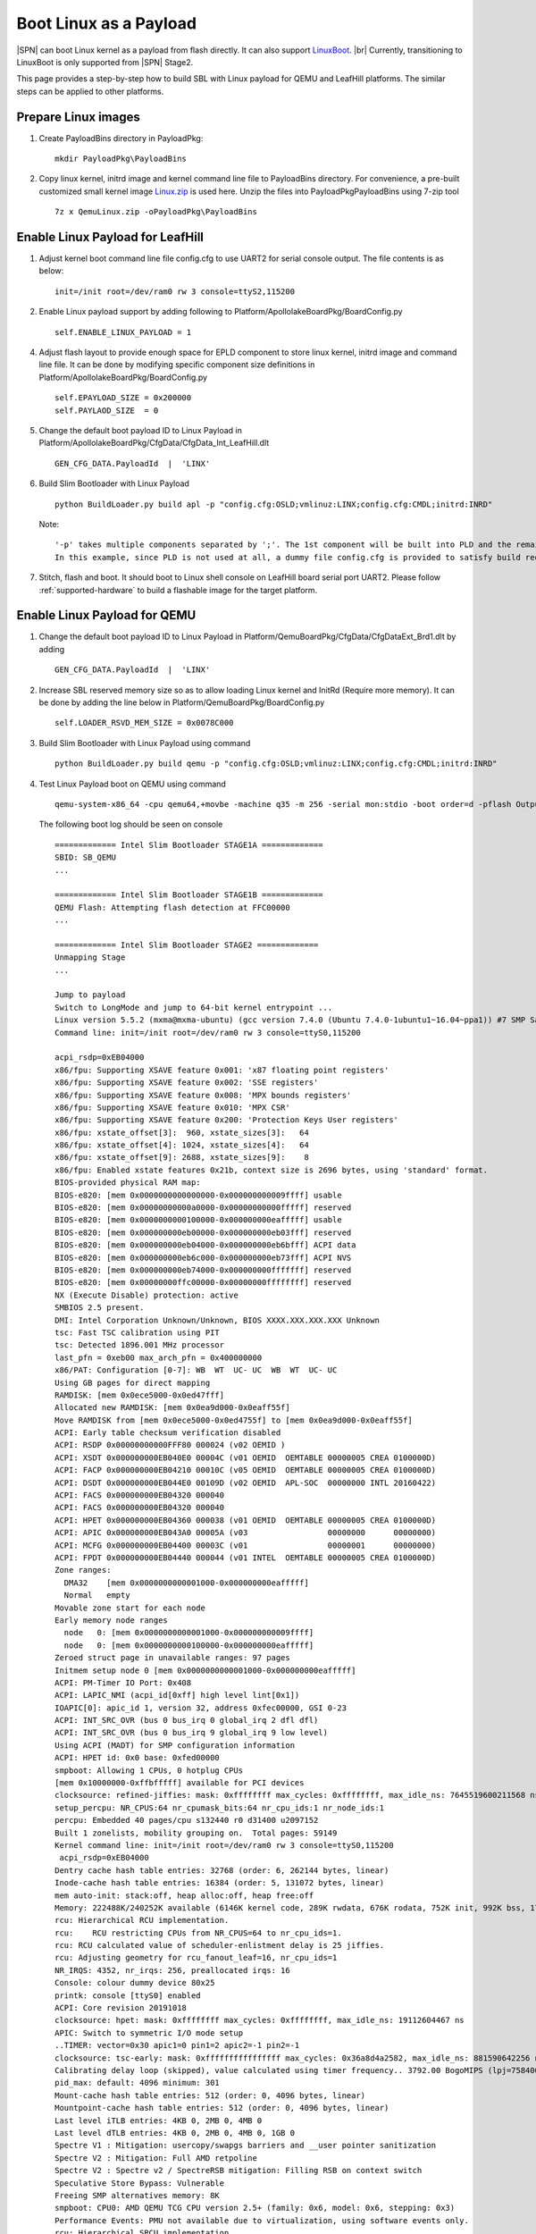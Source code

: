 .. _boot-with-linux-payload:
.. _LinuxBoot: https://www.linuxboot.org/
.. _Linux.zip: https://github.com/slimbootloader/slimbootloader/files/4463548/QemuLinux.zip

Boot Linux as a Payload
------------------------------

|SPN| can boot Linux kernel as a payload from flash directly. It can also
support LinuxBoot_.  |br|
Currently, transitioning to LinuxBoot is only supported
from |SPN| Stage2.


This page provides a step-by-step how to build SBL with Linux payload for QEMU and LeafHill platforms.
The similar steps can be applied to other platforms.

Prepare Linux images
=========================================

1. Create PayloadBins directory in PayloadPkg::

    mkdir PayloadPkg\PayloadBins

2. Copy linux kernel, initrd image and kernel command line file to PayloadBins directory.
   For convenience, a pre-built customized small kernel image Linux.zip_ is used here.
   Unzip the files into PayloadPkg\PayloadBins using 7-zip tool ::

    7z x QemuLinux.zip -oPayloadPkg\PayloadBins


Enable Linux Payload for LeafHill
===========================================

1. Adjust kernel boot command line file config.cfg to use UART2 for serial console output.
   The file contents is as below::

    init=/init root=/dev/ram0 rw 3 console=ttyS2,115200

2. Enable Linux payload support by adding following to Platform/ApollolakeBoardPkg/BoardConfig.py ::

    self.ENABLE_LINUX_PAYLOAD = 1

4. Adjust flash layout to provide enough space for EPLD component to store linux kernel, initrd image and command line file.
   It can be done by modifying specific component size definitions in Platform/ApollolakeBoardPkg/BoardConfig.py ::

    self.EPAYLOAD_SIZE = 0x200000
    self.PAYLAOD_SIZE  = 0

5. Change the default boot payload ID to Linux Payload in Platform/ApollolakeBoardPkg/CfgData/CfgData_Int_LeafHill.dlt ::

    GEN_CFG_DATA.PayloadId  |  'LINX'

6. Build Slim Bootloader with Linux Payload ::

    python BuildLoader.py build apl -p "config.cfg:OSLD;vmlinuz:LINX;config.cfg:CMDL;initrd:INRD"

   Note::

    '-p' takes multiple components separated by ';'. The 1st component will be built into PLD and the remaining components will be built into EPLD.
    In this example, since PLD is not used at all, a dummy file config.cfg is provided to satisfy build requirements.

7. Stitch, flash and boot.  It should boot to Linux shell console on LeafHill board serial port UART2.
   Please follow :ref:`supported-hardware` to build a flashable image for the target platform.



Enable Linux Payload for QEMU
===========================================

1. Change the default boot payload ID to Linux Payload in Platform/QemuBoardPkg/CfgData/CfgDataExt_Brd1.dlt by adding ::

    GEN_CFG_DATA.PayloadId  |  'LINX'

2. Increase SBL reserved memory size so as to allow loading Linux kernel and InitRd (Require more memory).
   It can be done by adding the line below in Platform/QemuBoardPkg/BoardConfig.py ::

    self.LOADER_RSVD_MEM_SIZE = 0x0078C000

3. Build Slim Bootloader with Linux Payload using command ::

    python BuildLoader.py build qemu -p "config.cfg:OSLD;vmlinuz:LINX;config.cfg:CMDL;initrd:INRD"

4. Test Linux Payload boot on QEMU using command ::

    qemu-system-x86_64 -cpu qemu64,+movbe -machine q35 -m 256 -serial mon:stdio -boot order=d -pflash Outputs/qemu/SlimBootloader.bin

   The following boot log should be seen on console ::

    ============= Intel Slim Bootloader STAGE1A =============
    SBID: SB_QEMU
    ...

    ============= Intel Slim Bootloader STAGE1B =============
    QEMU Flash: Attempting flash detection at FFC00000
    ...

    ============= Intel Slim Bootloader STAGE2 =============
    Unmapping Stage
    ...

    Jump to payload
    Switch to LongMode and jump to 64-bit kernel entrypoint ...
    Linux version 5.5.2 (mxma@mxma-ubuntu) (gcc version 7.4.0 (Ubuntu 7.4.0-1ubuntu1~16.04~ppa1)) #7 SMP Sat Apr 4 11:27:23 PDT 2020
    Command line: init=/init root=/dev/ram0 rw 3 console=ttyS0,115200

    acpi_rsdp=0xEB04000
    x86/fpu: Supporting XSAVE feature 0x001: 'x87 floating point registers'
    x86/fpu: Supporting XSAVE feature 0x002: 'SSE registers'
    x86/fpu: Supporting XSAVE feature 0x008: 'MPX bounds registers'
    x86/fpu: Supporting XSAVE feature 0x010: 'MPX CSR'
    x86/fpu: Supporting XSAVE feature 0x200: 'Protection Keys User registers'
    x86/fpu: xstate_offset[3]:  960, xstate_sizes[3]:   64
    x86/fpu: xstate_offset[4]: 1024, xstate_sizes[4]:   64
    x86/fpu: xstate_offset[9]: 2688, xstate_sizes[9]:    8
    x86/fpu: Enabled xstate features 0x21b, context size is 2696 bytes, using 'standard' format.
    BIOS-provided physical RAM map:
    BIOS-e820: [mem 0x0000000000000000-0x000000000009ffff] usable
    BIOS-e820: [mem 0x00000000000a0000-0x00000000000fffff] reserved
    BIOS-e820: [mem 0x0000000000100000-0x000000000eafffff] usable
    BIOS-e820: [mem 0x000000000eb00000-0x000000000eb03fff] reserved
    BIOS-e820: [mem 0x000000000eb04000-0x000000000eb6bfff] ACPI data
    BIOS-e820: [mem 0x000000000eb6c000-0x000000000eb73fff] ACPI NVS
    BIOS-e820: [mem 0x000000000eb74000-0x000000000fffffff] reserved
    BIOS-e820: [mem 0x00000000ffc00000-0x00000000ffffffff] reserved
    NX (Execute Disable) protection: active
    SMBIOS 2.5 present.
    DMI: Intel Corporation Unknown/Unknown, BIOS XXXX.XXX.XXX.XXX Unknown
    tsc: Fast TSC calibration using PIT
    tsc: Detected 1896.001 MHz processor
    last_pfn = 0xeb00 max_arch_pfn = 0x400000000
    x86/PAT: Configuration [0-7]: WB  WT  UC- UC  WB  WT  UC- UC
    Using GB pages for direct mapping
    RAMDISK: [mem 0x0ece5000-0x0ed47fff]
    Allocated new RAMDISK: [mem 0x0ea9d000-0x0eaff55f]
    Move RAMDISK from [mem 0x0ece5000-0x0ed4755f] to [mem 0x0ea9d000-0x0eaff55f]
    ACPI: Early table checksum verification disabled
    ACPI: RSDP 0x00000000000FFF80 000024 (v02 OEMID )
    ACPI: XSDT 0x000000000EB040E0 00004C (v01 OEMID  OEMTABLE 00000005 CREA 0100000D)
    ACPI: FACP 0x000000000EB04210 00010C (v05 OEMID  OEMTABLE 00000005 CREA 0100000D)
    ACPI: DSDT 0x000000000EB044E0 00109D (v02 OEMID  APL-SOC  00000000 INTL 20160422)
    ACPI: FACS 0x000000000EB04320 000040
    ACPI: FACS 0x000000000EB04320 000040
    ACPI: HPET 0x000000000EB04360 000038 (v01 OEMID  OEMTABLE 00000005 CREA 0100000D)
    ACPI: APIC 0x000000000EB043A0 00005A (v03                 00000000      00000000)
    ACPI: MCFG 0x000000000EB04400 00003C (v01                 00000001      00000000)
    ACPI: FPDT 0x000000000EB04440 000044 (v01 INTEL  OEMTABLE 00000005 CREA 0100000D)
    Zone ranges:
      DMA32    [mem 0x0000000000001000-0x000000000eafffff]
      Normal   empty
    Movable zone start for each node
    Early memory node ranges
      node   0: [mem 0x0000000000001000-0x000000000009ffff]
      node   0: [mem 0x0000000000100000-0x000000000eafffff]
    Zeroed struct page in unavailable ranges: 97 pages
    Initmem setup node 0 [mem 0x0000000000001000-0x000000000eafffff]
    ACPI: PM-Timer IO Port: 0x408
    ACPI: LAPIC_NMI (acpi_id[0xff] high level lint[0x1])
    IOAPIC[0]: apic_id 1, version 32, address 0xfec00000, GSI 0-23
    ACPI: INT_SRC_OVR (bus 0 bus_irq 0 global_irq 2 dfl dfl)
    ACPI: INT_SRC_OVR (bus 0 bus_irq 9 global_irq 9 low level)
    Using ACPI (MADT) for SMP configuration information
    ACPI: HPET id: 0x0 base: 0xfed00000
    smpboot: Allowing 1 CPUs, 0 hotplug CPUs
    [mem 0x10000000-0xffbfffff] available for PCI devices
    clocksource: refined-jiffies: mask: 0xffffffff max_cycles: 0xffffffff, max_idle_ns: 7645519600211568 ns
    setup_percpu: NR_CPUS:64 nr_cpumask_bits:64 nr_cpu_ids:1 nr_node_ids:1
    percpu: Embedded 40 pages/cpu s132440 r0 d31400 u2097152
    Built 1 zonelists, mobility grouping on.  Total pages: 59149
    Kernel command line: init=/init root=/dev/ram0 rw 3 console=ttyS0,115200
     acpi_rsdp=0xEB04000
    Dentry cache hash table entries: 32768 (order: 6, 262144 bytes, linear)
    Inode-cache hash table entries: 16384 (order: 5, 131072 bytes, linear)
    mem auto-init: stack:off, heap alloc:off, heap free:off
    Memory: 222488K/240252K available (6146K kernel code, 289K rwdata, 676K rodata, 752K init, 992K bss, 17764K reserved, 0K cma-reserved)
    rcu: Hierarchical RCU implementation.
    rcu:    RCU restricting CPUs from NR_CPUS=64 to nr_cpu_ids=1.
    rcu: RCU calculated value of scheduler-enlistment delay is 25 jiffies.
    rcu: Adjusting geometry for rcu_fanout_leaf=16, nr_cpu_ids=1
    NR_IRQS: 4352, nr_irqs: 256, preallocated irqs: 16
    Console: colour dummy device 80x25
    printk: console [ttyS0] enabled
    ACPI: Core revision 20191018
    clocksource: hpet: mask: 0xffffffff max_cycles: 0xffffffff, max_idle_ns: 19112604467 ns
    APIC: Switch to symmetric I/O mode setup
    ..TIMER: vector=0x30 apic1=0 pin1=2 apic2=-1 pin2=-1
    clocksource: tsc-early: mask: 0xffffffffffffffff max_cycles: 0x36a8d4a2582, max_idle_ns: 881590642256 ns
    Calibrating delay loop (skipped), value calculated using timer frequency.. 3792.00 BogoMIPS (lpj=7584004)
    pid_max: default: 4096 minimum: 301
    Mount-cache hash table entries: 512 (order: 0, 4096 bytes, linear)
    Mountpoint-cache hash table entries: 512 (order: 0, 4096 bytes, linear)
    Last level iTLB entries: 4KB 0, 2MB 0, 4MB 0
    Last level dTLB entries: 4KB 0, 2MB 0, 4MB 0, 1GB 0
    Spectre V1 : Mitigation: usercopy/swapgs barriers and __user pointer sanitization
    Spectre V2 : Mitigation: Full AMD retpoline
    Spectre V2 : Spectre v2 / SpectreRSB mitigation: Filling RSB on context switch
    Speculative Store Bypass: Vulnerable
    Freeing SMP alternatives memory: 8K
    smpboot: CPU0: AMD QEMU TCG CPU version 2.5+ (family: 0x6, model: 0x6, stepping: 0x3)
    Performance Events: PMU not available due to virtualization, using software events only.
    rcu: Hierarchical SRCU implementation.
    smp: Bringing up secondary CPUs ...
    smp: Brought up 1 node, 1 CPU
    smpboot: Max logical packages: 1
    smpboot: Total of 1 processors activated (3792.00 BogoMIPS)
    devtmpfs: initialized
    clocksource: jiffies: mask: 0xffffffff max_cycles: 0xffffffff, max_idle_ns: 7645041785100000 ns
    thermal_sys: Registered thermal governor 'step_wise'
    thermal_sys: Registered thermal governor 'user_space'
    cpuidle: using governor ladder
    ACPI: bus type PCI registered
    PCI: MMCONFIG for domain 0000 [bus 00-ff] at [mem 0xe0000000-0xefffffff] (base 0xe0000000)
    PCI: not using MMCONFIG
    PCI: Using configuration type 1 for base access
    ACPI: Added _OSI(Module Device)
    ACPI: Added _OSI(Processor Device)
    ACPI: Added _OSI(3.0 _SCP Extensions)
    ACPI: Added _OSI(Processor Aggregator Device)
    ACPI: Added _OSI(Linux-Dell-Video)
    ACPI: Added _OSI(Linux-Lenovo-NV-HDMI-Audio)
    ACPI: Added _OSI(Linux-HPI-Hybrid-Graphics)
    ACPI: 1 ACPI AML tables successfully acquired and loaded
    ACPI: Interpreter enabled
    ACPI: (supports S0 S5)
    ACPI: Using IOAPIC for interrupt routing
    PCI: MMCONFIG for domain 0000 [bus 00-ff] at [mem 0xe0000000-0xefffffff] (base 0xe0000000)
    [Firmware Info]: PCI: MMCONFIG at [mem 0xe0000000-0xefffffff] not reserved in ACPI motherboard resources
    PCI: not using MMCONFIG
    PCI: Using host bridge windows from ACPI; if necessary, use "pci=nocrs" and report a bug
    ACPI: PCI Root Bridge [PCI0] (domain 0000 [bus 00-ff])
    acpi PNP0A03:00: _OSC: OS supports [ASPM ClockPM Segments MSI HPX-Type3]
    acpi PNP0A03:00: fail to add MMCONFIG information, can't access extended PCI configuration space under this bridge.
    PCI host bridge to bus 0000:00
    pci_bus 0000:00: root bus resource [io  0x0000-0x0cf7 window]
    pci_bus 0000:00: root bus resource [io  0x0d00-0xffff window]
    pci_bus 0000:00: root bus resource [mem 0x000a0000-0x000bffff window]
    pci_bus 0000:00: root bus resource [mem 0x80000000-0xdfffffff window]
    pci_bus 0000:00: root bus resource [bus 00-ff]
    pci 0000:00:00.0: [8086:29c0] type 00 class 0x060000
    pci 0000:00:01.0: [1234:1111] type 00 class 0x030000
    pci 0000:00:01.0: reg 0x10: [mem 0x90000000-0x90ffffff pref]
    pci 0000:00:01.0: reg 0x18: [mem 0x80045000-0x80045fff]
    pci 0000:00:01.0: reg 0x30: [mem 0x00000000-0x0000ffff pref]
    pci 0000:00:01.0: BAR 0: assigned to efifb
    pci 0000:00:02.0: [8086:10d3] type 00 class 0x020000
    pci 0000:00:02.0: reg 0x10: [mem 0x80020000-0x8003ffff]
    pci 0000:00:02.0: reg 0x14: [mem 0x80000000-0x8001ffff]
    pci 0000:00:02.0: reg 0x18: [io  0x2060-0x207f]
    pci 0000:00:02.0: reg 0x1c: [mem 0x80040000-0x80043fff]
    pci 0000:00:02.0: reg 0x30: [mem 0x00000000-0x0003ffff pref]
    pci 0000:00:1f.0: [8086:2918] type 00 class 0x060100
    pci 0000:00:1f.0: quirk: [io  0x0400-0x047f] claimed by ICH6 ACPI/GPIO/TCO
    pci 0000:00:1f.2: [8086:2922] type 00 class 0x010601
    pci 0000:00:1f.2: reg 0x20: [io  0x2040-0x205f]
    pci 0000:00:1f.2: reg 0x24: [mem 0x80044000-0x80044fff]
    pci 0000:00:1f.3: [8086:2930] type 00 class 0x0c0500
    pci 0000:00:1f.3: reg 0x20: [io  0x2000-0x203f]
    ACPI: PCI Interrupt Link [LNKS] (IRQs *9)
    ACPI: PCI Interrupt Link [LNKA] (IRQs 5 10 11) *0
    ACPI: PCI Interrupt Link [LNKB] (IRQs 5 10 11) *0
    ACPI: PCI Interrupt Link [LNKC] (IRQs 5 10 11) *0
    ACPI: PCI Interrupt Link [LNKD] (IRQs 5 10 11) *0
    SCSI subsystem initialized
    ACPI: bus type USB registered
    usbcore: registered new interface driver usbfs
    usbcore: registered new interface driver hub
    usbcore: registered new device driver usb
    PCI: Using ACPI for IRQ routing
    clocksource: Switched to clocksource tsc-early
    ACPI: Failed to create genetlink family for ACPI event
    pnp: PnP ACPI init
    pnp 00:01: disabling [io  0x0440-0x044f] because it overlaps 0000:00:1f.0 BAR 7 [io  0x0400-0x047f]
    system 00:01: [io  0x01e0-0x01ef] has been reserved
    system 00:01: [io  0x0160-0x016f] has been reserved
    system 00:01: [io  0x0278-0x027f] has been reserved
    system 00:01: [io  0x0370-0x0371] has been reserved
    system 00:01: [io  0x0378-0x037f] has been reserved
    system 00:01: [io  0x0678-0x067f] has been reserved
    system 00:01: [io  0x0778-0x077f] has been reserved
    system 00:01: [io  0x0800] has been reserved
    system 00:01: [io  0xafe0-0xafe3] has been reserved
    system 00:01: [io  0xb000-0xb03f] has been reserved
    system 00:01: [mem 0xfec00000-0xfec00fff] could not be reserved
    system 00:01: [mem 0xfee00000-0xfeefffff] has been reserved
    pnp: PnP ACPI: found 8 devices
    clocksource: acpi_pm: mask: 0xffffff max_cycles: 0xffffff, max_idle_ns: 2085701024 ns
    pci 0000:00:02.0: BAR 6: assigned [mem 0x80080000-0x800bffff pref]
    pci 0000:00:01.0: BAR 6: assigned [mem 0x80050000-0x8005ffff pref]
    pci_bus 0000:00: resource 4 [io  0x0000-0x0cf7 window]
    pci_bus 0000:00: resource 5 [io  0x0d00-0xffff window]
    pci_bus 0000:00: resource 6 [mem 0x000a0000-0x000bffff window]
    pci_bus 0000:00: resource 7 [mem 0x80000000-0xdfffffff window]
    pci 0000:00:01.0: Video device with shadowed ROM at [mem 0x000c0000-0x000dffff]
    PCI: CLS 0 bytes, default 64
    Trying to unpack rootfs image as initramfs...
    Freeing initrd memory: 396K
    workingset: timestamp_bits=62 max_order=16 bucket_order=0
    io scheduler mq-deadline registered
    io scheduler kyber registered
    efifb: probing for efifb
    efifb: framebuffer at 0x90000000, using 1876k, total 1875k
    efifb: mode is 800x600x32, linelength=3200, pages=1
    efifb: scrolling: redraw
    efifb: Truecolor: size=8:8:8:8, shift=24:16:8:0
    Console: switching to colour frame buffer device 100x37
    fb0: EFI VGA frame buffer device
    Serial: 8250/16550 driver, 4 ports, IRQ sharing disabled
    00:04: ttyS0 at I/O 0x3f8 (irq = 4, base_baud = 115200) is a 16550A
    brd: module loaded
    loop: module loaded
    ahci 0000:00:1f.2: can't derive routing for PCI INT A
    ahci 0000:00:1f.2: PCI INT A: no GSI
    ahci 0000:00:1f.2: AHCI 0001.0000 32 slots 6 ports 1.5 Gbps 0x3f impl SATA mode
    ahci 0000:00:1f.2: flags: 64bit ncq only
    scsi host0: ahci
    scsi host1: ahci
    scsi host2: ahci
    scsi host3: ahci
    scsi host4: ahci
    scsi host5: ahci
    ata1: SATA max UDMA/133 abar m4096@0x80044000 port 0x80044100 irq 24
    ata2: SATA max UDMA/133 abar m4096@0x80044000 port 0x80044180 irq 24
    ata3: SATA max UDMA/133 abar m4096@0x80044000 port 0x80044200 irq 24
    ata4: SATA max UDMA/133 abar m4096@0x80044000 port 0x80044280 irq 24
    ata5: SATA max UDMA/133 abar m4096@0x80044000 port 0x80044300 irq 24
    ata6: SATA max UDMA/133 abar m4096@0x80044000 port 0x80044380 irq 24
    usbcore: registered new interface driver usb-storage
    sdhci: Secure Digital Host Controller Interface driver
    sdhci: Copyright(c) Pierre Ossman
    usbcore: registered new interface driver usbhid
    usbhid: USB HID core driver
    IPI shorthand broadcast: enabled
    random: get_random_bytes called from 0xffffffff81030d09 with crng_init=0
    sched_clock: Marking stable (1122889738, 290366226)->(1520783472, -107527508)
    ata3: SATA link up 1.5 Gbps (SStatus 113 SControl 300)
    ata3.00: ATAPI: QEMU DVD-ROM, 2.5+, max UDMA/100
    ata3.00: applying bridge limits
    ata3.00: configured for UDMA/100
    ata6: SATA link down (SStatus 0 SControl 300)
    ata5: SATA link down (SStatus 0 SControl 300)
    ata1: SATA link down (SStatus 0 SControl 300)
    ata4: SATA link down (SStatus 0 SControl 300)
    ata2: SATA link down (SStatus 0 SControl 300)
    scsi 2:0:0:0: CD-ROM            QEMU     QEMU DVD-ROM     2.5+ PQ: 0 ANSI: 5
    Freeing unused kernel image (initmem) memory: 752K
    Write protecting the kernel read-only data: 10240k
    Freeing unused kernel image (text/rodata gap) memory: 2044K
    Freeing unused kernel image (rodata/data gap) memory: 1372K
    Run /init as init process
    tsc: Refined TSC clocksource calibration: 1895.971 MHz
    clocksource: tsc: mask: 0xffffffffffffffff max_cycles: 0x36a89bbdbb4, max_idle_ns: 881590521235 ns
    clocksource: Switched to clocksource tsc

      #####################################
      #                                   #
      #    Welcome to "Minimal Linux"     #
      #                                   #
      #####################################

    /$

